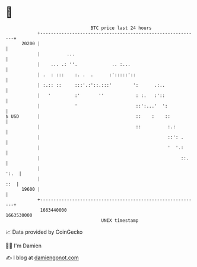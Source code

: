 * 👋

#+begin_example
                                   BTC price last 24 hours                    
               +------------------------------------------------------------+ 
         20200 |                                                            | 
               |          ...                                               | 
               |    ... .: ''.             .. :...                          | 
               | .  : :::    :. .  .      :':::::'::                        | 
               | :.:: ::     :::'.:'::.:::'        ':      .:..             | 
               |   '         :'       ''            : :.   :'::             | 
               |             '                      ::':...'  ':            | 
   $ USD       |                                    ::    :    ::           | 
               |                                    ::          :.:         | 
               |                                                ::': .      | 
               |                                                '  '.:      | 
               |                                                     ::.    | 
               |                                                       ':.  | 
               |                                                        ::  | 
         19600 |                                                            | 
               +------------------------------------------------------------+ 
                1663440000                                        1663530000  
                                       UNIX timestamp                         
#+end_example
📈 Data provided by CoinGecko

🧑‍💻 I'm Damien

✍️ I blog at [[https://www.damiengonot.com][damiengonot.com]]
